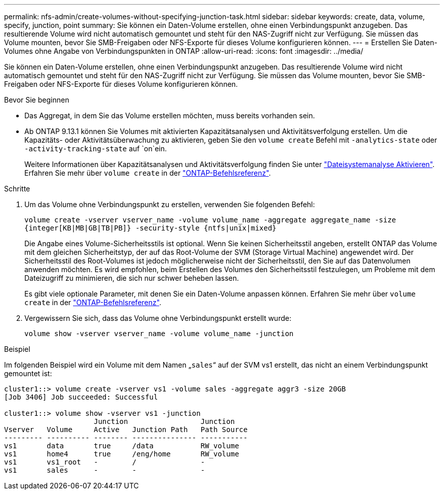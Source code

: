 ---
permalink: nfs-admin/create-volumes-without-specifying-junction-task.html 
sidebar: sidebar 
keywords: create, data, volume, specify, junction, point 
summary: Sie können ein Daten-Volume erstellen, ohne einen Verbindungspunkt anzugeben. Das resultierende Volume wird nicht automatisch gemountet und steht für den NAS-Zugriff nicht zur Verfügung. Sie müssen das Volume mounten, bevor Sie SMB-Freigaben oder NFS-Exporte für dieses Volume konfigurieren können. 
---
= Erstellen Sie Daten-Volumes ohne Angabe von Verbindungspunkten in ONTAP
:allow-uri-read: 
:icons: font
:imagesdir: ../media/


[role="lead"]
Sie können ein Daten-Volume erstellen, ohne einen Verbindungspunkt anzugeben. Das resultierende Volume wird nicht automatisch gemountet und steht für den NAS-Zugriff nicht zur Verfügung. Sie müssen das Volume mounten, bevor Sie SMB-Freigaben oder NFS-Exporte für dieses Volume konfigurieren können.

.Bevor Sie beginnen
* Das Aggregat, in dem Sie das Volume erstellen möchten, muss bereits vorhanden sein.
* Ab ONTAP 9.13.1 können Sie Volumes mit aktivierten Kapazitätsanalysen und Aktivitätsverfolgung erstellen. Um die Kapazitäts- oder Aktivitätsüberwachung zu aktivieren, geben Sie den `volume create` Befehl mit `-analytics-state` oder `-activity-tracking-state` auf `on`ein.
+
Weitere Informationen über Kapazitätsanalysen und Aktivitätsverfolgung finden Sie unter https://docs.netapp.com/us-en/ontap/task_nas_file_system_analytics_enable.html["Dateisystemanalyse Aktivieren"]. Erfahren Sie mehr über `volume create` in der link:https://docs.netapp.com/us-en/ontap-cli/volume-create.html["ONTAP-Befehlsreferenz"^].



.Schritte
. Um das Volume ohne Verbindungspunkt zu erstellen, verwenden Sie folgenden Befehl:
+
`volume create -vserver vserver_name -volume volume_name -aggregate aggregate_name -size {integer[KB|MB|GB|TB|PB]} -security-style {ntfs|unix|mixed}`

+
Die Angabe eines Volume-Sicherheitsstils ist optional. Wenn Sie keinen Sicherheitsstil angeben, erstellt ONTAP das Volume mit dem gleichen Sicherheitstyp, der auf das Root-Volume der SVM (Storage Virtual Machine) angewendet wird. Der Sicherheitsstil des Root-Volumes ist jedoch möglicherweise nicht der Sicherheitsstil, den Sie auf das Datenvolumen anwenden möchten. Es wird empfohlen, beim Erstellen des Volumes den Sicherheitsstil festzulegen, um Probleme mit dem Dateizugriff zu minimieren, die sich nur schwer beheben lassen.

+
Es gibt viele optionale Parameter, mit denen Sie ein Daten-Volume anpassen können. Erfahren Sie mehr über `volume create` in der link:https://docs.netapp.com/us-en/ontap-cli/volume-create.html["ONTAP-Befehlsreferenz"^].

. Vergewissern Sie sich, dass das Volume ohne Verbindungspunkt erstellt wurde:
+
`volume show -vserver vserver_name -volume volume_name -junction`



.Beispiel
Im folgenden Beispiel wird ein Volume mit dem Namen „`sales`“ auf der SVM vs1 erstellt, das nicht an einem Verbindungspunkt gemountet ist:

[listing]
----
cluster1::> volume create -vserver vs1 -volume sales -aggregate aggr3 -size 20GB
[Job 3406] Job succeeded: Successful

cluster1::> volume show -vserver vs1 -junction
                     Junction                 Junction
Vserver   Volume     Active   Junction Path   Path Source
--------- ---------- -------- --------------- -----------
vs1       data       true     /data           RW_volume
vs1       home4      true     /eng/home       RW_volume
vs1       vs1_root   -        /               -
vs1       sales      -        -               -
----
